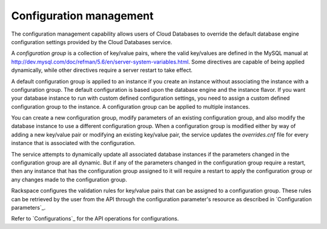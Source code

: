 .. _cdb-dg-generalapi-configmgmt:

========================
Configuration management
========================

The configuration management capability allows users of Cloud Databases to override the default database engine configuration settings provided by the Cloud Databases service.

A *configuration group* is a collection of key/value pairs, where the valid key/values are defined in the MySQL manual at http://dev.mysql.com/doc/refman/5.6/en/server-system-variables.html. Some directives are capable of being applied dynamically, while other directives require a server restart to take effect.

A default configuration group is applied to an instance if you create an instance without associating the instance with a configuration group. The default configuration is based upon the database engine and the instance flavor. If you want your database instance to run with custom defined configuration settings, you need to assign a custom defined configuration group to the instance. A configuration group can be applied to multiple instances.

You can create a new configuration group, modify parameters of an existing configuration group, and also modify the database instance to use a different configuration group. When a configuration group is modified either by way of adding a new key/value pair or modifying an existing key/value pair, the service updates the `overrides.cnf` file for every instance that is associated with the configuration.

The service attempts to dynamically update all associated database instances if the parameters changed in the configuration group are all dynamic. But if any of the parameters changed in the configuration group require a restart, then any instance that has the configuration group assigned to it will require a restart to apply the configuration group or any changes made to the configuration group.

Rackspace configures the validation rules for key/value pairs that can be assigned to a configuration group. These rules can be retrieved by the user from the API through the configuration parameter's resource as described in `Configuration parameters`_.

Refer to `Configurations`_ for the API operations for configurations.
